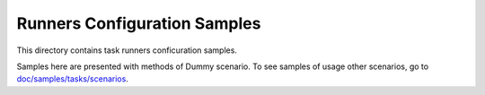 Runners Configuration Samples
=============================

This directory contains task runners conficuration samples.

Samples here are presented with methods of Dummy scenario. To see samples
of usage other scenarios, go to `doc/samples/tasks/scenarios
<https://github.com/stackforge/rally/tree/master/doc/samples/tasks/scenarios>`_.

